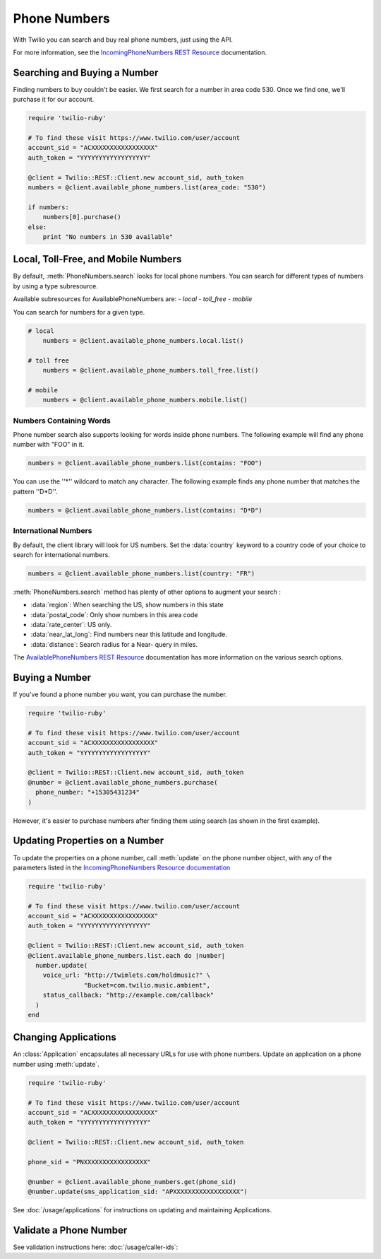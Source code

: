 .. module:: twilio.rest.resources

=================
Phone Numbers
=================

With Twilio you can search and buy real phone numbers, just using the API.

For more information, see the
`IncomingPhoneNumbers REST Resource
<http://www.twilio.com/docs/api/rest/incoming-phone-numbers>`_ documentation.


Searching and Buying a Number
--------------------------------

Finding numbers to buy couldn't be easier.
We first search for a number in area code 530.
Once we find one, we'll purchase it for our account.

.. code-block:: ruby

    require 'twilio-ruby'

    # To find these visit https://www.twilio.com/user/account
    account_sid = "ACXXXXXXXXXXXXXXXXX"
    auth_token = "YYYYYYYYYYYYYYYYYY"

    @client = Twilio::REST::Client.new account_sid, auth_token
    numbers = @client.available_phone_numbers.list(area_code: "530")

    if numbers:
        numbers[0].purchase()
    else:
        print "No numbers in 530 available"


Local, Toll-Free, and Mobile Numbers
------------------------------------

By default, :meth:`PhoneNumbers.search` looks for local phone numbers. You can
search for different types of numbers by using a type subresource.

Available subresources for AvailablePhoneNumbers are:
- `local`
- `toll_free`
- `mobile`

You can search for numbers for a given type.

.. code-block:: ruby

    # local
	numbers = @client.available_phone_numbers.local.list()

    # toll free
	numbers = @client.available_phone_numbers.toll_free.list()

    # mobile
	numbers = @client.available_phone_numbers.mobile.list()

Numbers Containing Words
^^^^^^^^^^^^^^^^^^^^^^^^^^

Phone number search also supports looking for words inside phone numbers.
The following example will find any phone number with "FOO" in it.

.. code-block:: ruby

	numbers = @client.available_phone_numbers.list(contains: "FOO")

You can use the ''*'' wildcard to match any character. The following example finds any phone number that matches the pattern ''D*D''.

.. code-block:: ruby

	numbers = @client.available_phone_numbers.list(contains: "D*D")


International Numbers
^^^^^^^^^^^^^^^^^^^^^^^^^^

By default, the client library will look for US numbers. Set the
:data:`country` keyword to a country code of your choice to search for
international numbers.

.. code-block:: ruby

	numbers = @client.available_phone_numbers.list(country: "FR")


:meth:`PhoneNumbers.search` method has plenty of other options to augment your search :

- :data:`region`: When searching the US, show numbers in this state
- :data:`postal_code`: Only show numbers in this area code
- :data:`rate_center`: US only.
- :data:`near_lat_long`: Find numbers near this latitude and longitude.
- :data:`distance`: Search radius for a Near- query in miles.

The `AvailablePhoneNumbers REST Resource
<http://www.twilio.com/docs/api/rest/available-phone-numbers>`_ documentation
has more information on the various search options.


Buying a Number
---------------

If you've found a phone number you want, you can purchase the number.

.. code-block:: ruby

    require 'twilio-ruby'

    # To find these visit https://www.twilio.com/user/account
    account_sid = "ACXXXXXXXXXXXXXXXXX"
    auth_token = "YYYYYYYYYYYYYYYYYY"

    @client = Twilio::REST::Client.new account_sid, auth_token
    @number = @client.available_phone_numbers.purchase(
      phone_number: "+15305431234"
    )

However, it's easier to purchase numbers after finding them using search (as
shown in the first example).


Updating Properties on a Number
-------------------------------

To update the properties on a phone number, call :meth:`update`
on the phone number object, with any of the parameters
listed in the `IncomingPhoneNumbers Resource documentation
<http://www.twilio.com/docs/api/rest/incoming-phone-numbers>`_

.. code-block:: ruby

    require 'twilio-ruby'

    # To find these visit https://www.twilio.com/user/account
    account_sid = "ACXXXXXXXXXXXXXXXXX"
    auth_token = "YYYYYYYYYYYYYYYYYY"

    @client = Twilio::REST::Client.new account_sid, auth_token
    @client.available_phone_numbers.list.each do |number|
      number.update(
        voice_url: "http://twimlets.com/holdmusic?" \
                   "Bucket=com.twilio.music.ambient",
        status_callback: "http://example.com/callback"
      )
    end

Changing Applications
----------------------

An :class:`Application` encapsulates all necessary URLs for use with phone numbers. Update an application on a phone number using :meth:`update`.

.. code-block:: ruby

    require 'twilio-ruby'

    # To find these visit https://www.twilio.com/user/account
    account_sid = "ACXXXXXXXXXXXXXXXXX"
    auth_token = "YYYYYYYYYYYYYYYYYY"

    @client = Twilio::REST::Client.new account_sid, auth_token

    phone_sid = "PNXXXXXXXXXXXXXXXXX"

    @number = @client.available_phone_numbers.get(phone_sid)
    @number.update(sms_application_sid: "APXXXXXXXXXXXXXXXXXX")

See :doc:`/usage/applications` for instructions on updating and maintaining Applications.


Validate a Phone Number
-----------------------

See validation instructions here: :doc:`/usage/caller-ids`:

